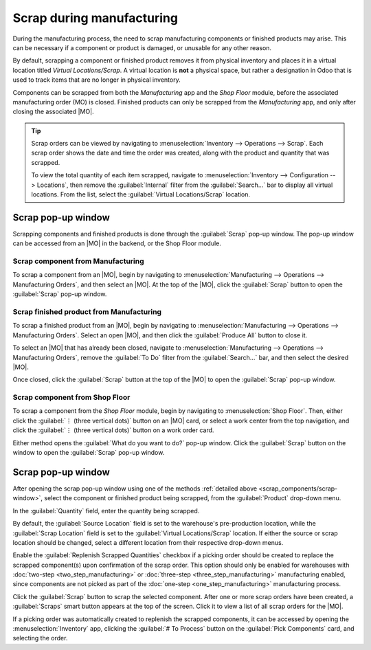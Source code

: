 ==========================
Scrap during manufacturing
==========================

.. |MO| replace:: :abbr:`MO (Manufacturing Order)`

During the manufacturing process, the need to scrap manufacturing components or finished products
may arise. This can be necessary if a component or product is damaged, or unusable for any other
reason.

By default, scrapping a component or finished product removes it from physical inventory and places
it in a virtual location titled *Virtual Locations/Scrap*. A virtual location is **not** a physical
space, but rather a designation in Odoo that is used to track items that are no longer in physical
inventory.

.. seealso::
   For more information, see the documentation about the different types of :ref:`locations
   <inventory/warehouses_storage/inventory_management/warehouses-locations/locations>`

Components can be scrapped from both the *Manufacturing* app and the *Shop Floor* module, before the
associated manufacturing order (MO) is closed. Finished products can only be scrapped from the
*Manufacturing* app, and only after closing the associated |MO|.

.. tip::
   Scrap orders can be viewed by navigating to :menuselection:`Inventory --> Operations --> Scrap`.
   Each scrap order shows the date and time the order was created, along with the product and
   quantity that was scrapped.

   To view the total quantity of each item scrapped, navigate to :menuselection:`Inventory -->
   Configuration --> Locations`, then remove the :guilabel:`Internal` filter from the
   :guilabel:`Search...` bar to display all virtual locations. From the list, select the
   :guilabel:`Virtual Locations/Scrap` location.

.. _scrap_components/scrap-window:

Scrap pop-up window
===================

Scrapping components and finished products is done through the :guilabel:`Scrap` pop-up window.
The pop-up window can be accessed from an |MO| in the backend, or the Shop Floor module.

Scrap component from Manufacturing
----------------------------------

To scrap a component from an |MO|, begin by navigating to :menuselection:`Manufacturing -->
Operations --> Manufacturing Orders`, and then select an |MO|. At the top of the |MO|, click the
:guilabel:`Scrap` button to open the :guilabel:`Scrap` pop-up window.

Scrap finished product from Manufacturing
-----------------------------------------

To scrap a finished product from an |MO|, begin by navigating to :menuselection:`Manufacturing -->
Operations --> Manufacturing Orders`. Select an open |MO|, and then click the :guilabel:`Produce
All` button to close it.

To select an |MO| that has already been closed, navigate to :menuselection:`Manufacturing -->
Operations --> Manufacturing Orders`, remove the :guilabel:`To Do` filter from the
:guilabel:`Search...` bar, and then select the desired |MO|.

Once closed, click the :guilabel:`Scrap` button at the top of the |MO| to open the :guilabel:`Scrap`
pop-up window.

Scrap component from Shop Floor
-------------------------------

To scrap a component from the *Shop Floor* module, begin by navigating to :menuselection:`Shop
Floor`. Then, either click the :guilabel:`⋮ (three vertical dots)` button on an |MO| card, or select
a work center from the top navigation, and click the :guilabel:`⋮ (three vertical dots)` button on a
work order card.

Either method opens the :guilabel:`What do you want to do?` pop-up window. Click the
:guilabel:`Scrap` button on the window to open the :guilabel:`Scrap` pop-up window.

Scrap pop-up window
===================

After opening the scrap pop-up window using one of the methods :ref:`detailed above
<scrap_components/scrap-window>`, select the component or finished product being scrapped, from the
:guilabel:`Product` drop-down menu.

In the :guilabel:`Quantity` field, enter the quantity being scrapped.

By default, the :guilabel:`Source Location` field is set to the warehouse's pre-production location,
while the :guilabel:`Scrap Location` field is set to the :guilabel:`Virtual Locations/Scrap`
location. If either the source or scrap location should be changed, select a different location from
their respective drop-down menus.

Enable the :guilabel:`Replenish Scrapped Quantities` checkbox if a picking order should be created
to replace the scrapped component(s) upon confirmation of the scrap order. This option should only
be enabled for warehouses with :doc:`two-step <two_step_manufacturing>` or :doc:`three-step
<three_step_manufacturing>` manufacturing enabled, since components are not picked as part of the
:doc:`one-step <one_step_manufacturing>` manufacturing process.

.. image:: scrap_manufacturing/scrap-window.png
   :align: center
   :alt: The Scrap pop-up window.

Click the :guilabel:`Scrap` button to scrap the selected component. After one or more scrap orders
have been created, a :guilabel:`Scraps` smart button appears at the top of the screen. Click it to
view a list of all scrap orders for the |MO|.

If a picking order was automatically created to replenish the scrapped components, it can be
accessed by opening the :menuselection:`Inventory` app, clicking the :guilabel:`# To Process` button
on the :guilabel:`Pick Components` card, and selecting the order.
